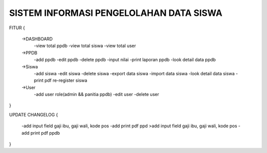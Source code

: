 ########################################
SISTEM INFORMASI PENGELOLAHAN DATA SISWA
########################################

FITUR 
{
 ->DASHBOARD
  -view total ppdb
  -view total siswa
  -view total user

 ->PPDB
  -add ppdb
  -edit ppdb
  -delete ppdb
  -input nilai
  -print laporan ppdb 
  -look detail data ppdb

 ->Siswa
  -add siswa
  -edit siswa
  -delete siswa
  -export data siswa
  -import data siswa
  -look detail data siswa
  -print pdf re-register siswa

 ->User
  -add user role(admin && panitia ppdb) 
  -edit user
  -delete user
}

UPDATE CHANGELOG
{
  -add input field gaji ibu, gaji wali, kode pos
  -add print pdf ppd  >add input field gaji ibu, gaji wali, kode pos
  -add print pdf ppdb
}
